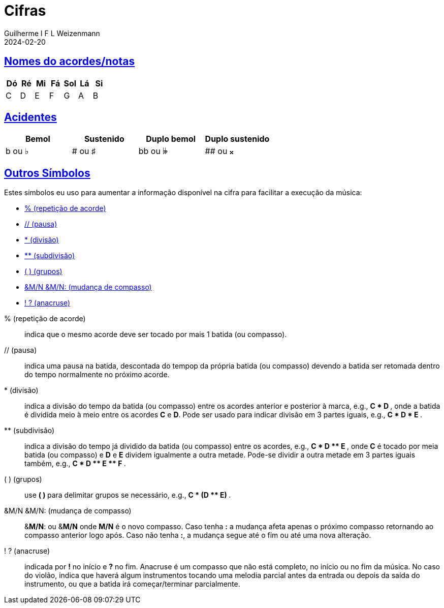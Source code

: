 = Cifras
Guilherme I F L Weizenmann
2024-02-20
:sectlinks:
:jbake-type: page

== Nomes do acordes/notas

[%header,format=csv]
|===
Dó, Ré, Mi, Fá, Sol, Lá, Si
C, D, E, F, G, A, B
|===

== Acidentes

[%header,format=csv]
|===
Bemol, Sustenido, Duplo bemol, Duplo sustenido
b ou &#x266D;, # ou &#x266F;, bb ou &#x1d12b;, ## ou &#x1d12a;
|===

== Outros Símbolos

Estes simbolos eu uso para aumentar a informação disponível na cifra para facilitar a execução da música:

// listagem
[square]
* <<repeticao-de-acorde>>
* <<pausa>>
* <<divisao>>
* <<subdivisao>>
* <<grupos>>
//* <<batida-unica-direcionada>>
//* <<batida-unica-arpejada>>
//* <<batida-unica-direcionada-e-arpejada>>
* <<mudanca-compasso>>
* <<anacruse>>

// detalhamento

[[repeticao-de-acorde]] % (repetição de acorde):: indica que o mesmo acorde deve ser tocado por mais 1 batida (ou compasso).

[[pausa]] // (pausa):: indica uma pausa na batida, descontada do tempop da própria batida (ou compasso) devendo a batida ser retomada dentro do tempo normalmente no próximo acorde.

[[divisao]] * (divisão):: indica a divisão do tempo da batida (ou compasso) entre os acordes anterior e posterior à marca, e.g., ** C * D **, onde a batida é dividida meio à meio entre os acordes **C** e **D**. Pode ser usado para indicar divisão em 3 partes iguais, e.g., ** C * D * E **.

[[subdivisao]] ** (subdivisão):: indica a divisão do tempo já dividido da batida (ou compasso) entre os acordes, e.g., ** C * D +**+ E **, onde **C** é tocado por meia batida (ou compasso) e **D** e **E** dividem igualmente a outra metade. Pode-se dividir a outra metade em 3 partes iguais também, e.g., ** C * D +**+ E +**+ F **.

[[grupos]] ( ) (grupos):: use ** ( ) ** para delimitar grupos se necessário, e.g., ** C * (D +**+ E) **.

[[mudanca-compasso]] &M/N &M/N: (mudança de compasso):: [.underline]##&**M/N**:## ou [.underline]##&**M/N**## onde **M/N** é o novo compasso. Caso tenha *:* a mudança afeta apenas o próximo compasso retornando ao compasso anterior logo após. Caso não tenha **:**, a mudança segue até o fim ou até uma nova alteração.

[[anacruse]] ! ? (anacruse):: indicada por **!** no início e **?** no fim. Anacruse é um compasso que não está completo, no início ou no fim da música. No caso do violão, indica que haverá algum instrumentos tocando uma melodia parcial antes da entrada ou depois da saída do instrumento, ou que a batida irá começar/terminar parcialmente.